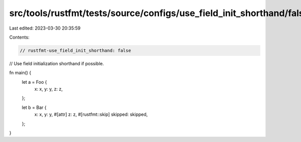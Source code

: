 src/tools/rustfmt/tests/source/configs/use_field_init_shorthand/false.rs
========================================================================

Last edited: 2023-03-30 20:35:59

Contents:

.. code-block:: rs

    // rustfmt-use_field_init_shorthand: false
// Use field initialization shorthand if possible.

fn main() {
    let a = Foo {
        x: x,
        y: y,
        z: z,
    };

    let b = Bar {
        x: x,
        y: y,
        #[attr]
        z: z,
        #[rustfmt::skip]
        skipped: skipped,
    };
}


